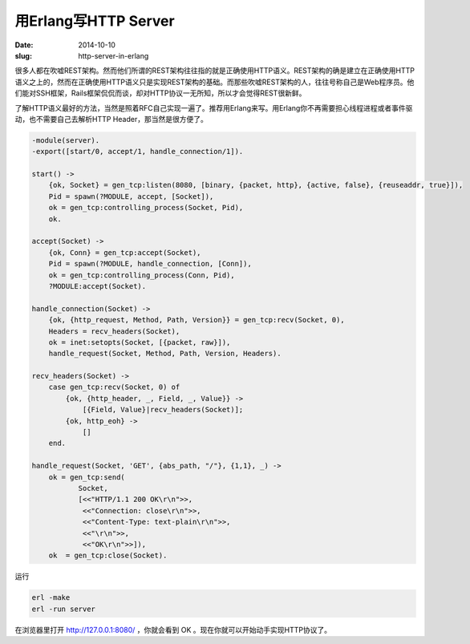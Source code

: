 =====================
用Erlang写HTTP Server
=====================

:date: 2014-10-10
:slug: http-server-in-erlang


很多人都在吹嘘REST架构。然而他们所谓的REST架构往往指的就是正确使用HTTP语义。REST架构的确是建立在正确使用HTTP语义之上的，然而在正确使用HTTP语义只是实现REST架构的基础。而那些吹嘘REST架构的人，往往号称自己是Web程序员。他们能对SSH框架，Rails框架侃侃而谈，却对HTTP协议一无所知，所以才会觉得REST很新鲜。

.. more

了解HTTP语义最好的方法，当然是照着RFC自己实现一遍了。推荐用Erlang来写。用Erlang你不再需要担心线程进程或者事件驱动，也不需要自己去解析HTTP Header，那当然是很方便了。


.. code:: erlang

    -module(server).
    -export([start/0, accept/1, handle_connection/1]).

    start() ->
        {ok, Socket} = gen_tcp:listen(8080, [binary, {packet, http}, {active, false}, {reuseaddr, true}]),
        Pid = spawn(?MODULE, accept, [Socket]),
        ok = gen_tcp:controlling_process(Socket, Pid),
        ok.

    accept(Socket) ->
        {ok, Conn} = gen_tcp:accept(Socket),
        Pid = spawn(?MODULE, handle_connection, [Conn]),
        ok = gen_tcp:controlling_process(Conn, Pid),
        ?MODULE:accept(Socket).

    handle_connection(Socket) ->
        {ok, {http_request, Method, Path, Version}} = gen_tcp:recv(Socket, 0),
        Headers = recv_headers(Socket),
        ok = inet:setopts(Socket, [{packet, raw}]),
        handle_request(Socket, Method, Path, Version, Headers).

    recv_headers(Socket) ->
        case gen_tcp:recv(Socket, 0) of
            {ok, {http_header, _, Field, _, Value}} ->
                [{Field, Value}|recv_headers(Socket)];
            {ok, http_eoh} ->
                []
        end.
 
    handle_request(Socket, 'GET', {abs_path, "/"}, {1,1}, _) -> 
        ok = gen_tcp:send(
               Socket,
               [<<"HTTP/1.1 200 OK\r\n">>,
                <<"Connection: close\r\n">>,
                <<"Content-Type: text-plain\r\n">>,
                <<"\r\n">>,
                <<"OK\r\n">>]),
        ok  = gen_tcp:close(Socket).


运行

.. code::

    erl -make
    erl -run server


在浏览器里打开 http://127.0.0.1:8080/ ，你就会看到 OK 。现在你就可以开始动手实现HTTP协议了。
